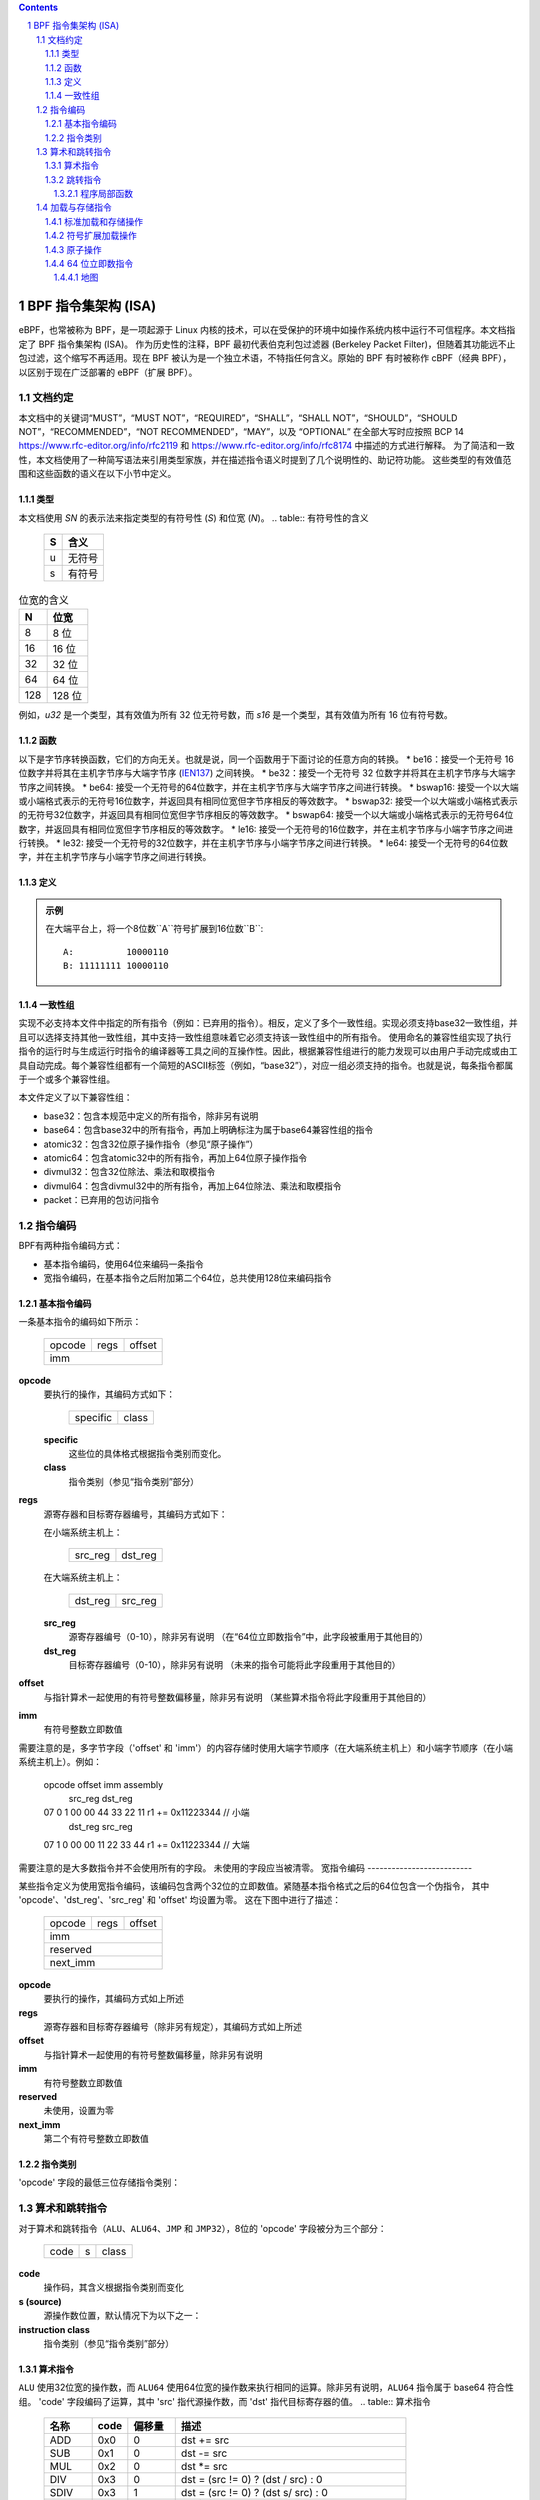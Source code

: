 .. contents::
.. sectnum::

======================================
BPF 指令集架构 (ISA)
======================================

eBPF，也常被称为 BPF，是一项起源于 Linux 内核的技术，可以在受保护的环境中如操作系统内核中运行不可信程序。本文档指定了 BPF 指令集架构 (ISA)。
作为历史性的注释，BPF 最初代表伯克利包过滤器 (Berkeley Packet Filter)，但随着其功能远不止包过滤，这个缩写不再适用。现在 BPF 被认为是一个独立术语，不特指任何含义。原始的 BPF 有时被称作 cBPF（经典 BPF），以区别于现在广泛部署的 eBPF（扩展 BPF）。

文档约定
=========================

本文档中的关键词“MUST”，“MUST NOT”，“REQUIRED”，“SHALL”，“SHALL NOT”，“SHOULD”，“SHOULD NOT”，“RECOMMENDED”，“NOT RECOMMENDED”，“MAY”，以及 “OPTIONAL” 在全部大写时应按照 BCP 14 `<https://www.rfc-editor.org/info/rfc2119>`_ 和 `<https://www.rfc-editor.org/info/rfc8174>`_ 中描述的方式进行解释。
为了简洁和一致性，本文档使用了一种简写语法来引用类型家族，并在描述指令语义时提到了几个说明性的、助记符功能。
这些类型的有效值范围和这些函数的语义在以下小节中定义。

类型
-----
本文档使用 `SN` 的表示法来指定类型的有符号性 (`S`) 和位宽 (`N`)。
.. table:: 有符号性的含义

  ==== =========
  S    含义
  ==== =========
  u    无符号
  s    有符号
  ==== =========

.. table:: 位宽的含义

  ===== =========
  N     位宽
  ===== =========
  8     8 位
  16    16 位
  32    32 位
  64    64 位
  128   128 位
  ===== =========

例如，`u32` 是一个类型，其有效值为所有 32 位无符号数，而 `s16` 是一个类型，其有效值为所有 16 位有符号数。

函数
---------

以下是字节序转换函数，它们的方向无关。也就是说，同一个函数用于下面讨论的任意方向的转换。
* be16：接受一个无符号 16 位数字并将其在主机字节序与大端字节序 (`IEN137 <https://www.rfc-editor.org/ien/ien137.txt>`_) 之间转换。
* be32：接受一个无符号 32 位数字并将其在主机字节序与大端字节序之间转换。
* be64: 接受一个无符号的64位数字，并在主机字节序与大端字节序之间进行转换。
* bswap16: 接受一个以大端或小端格式表示的无符号16位数字，并返回具有相同位宽但字节序相反的等效数字。
* bswap32: 接受一个以大端或小端格式表示的无符号32位数字，并返回具有相同位宽但字节序相反的等效数字。
* bswap64: 接受一个以大端或小端格式表示的无符号64位数字，并返回具有相同位宽但字节序相反的等效数字。
* le16: 接受一个无符号的16位数字，并在主机字节序与小端字节序之间进行转换。
* le32: 接受一个无符号的32位数字，并在主机字节序与小端字节序之间进行转换。
* le64: 接受一个无符号的64位数字，并在主机字节序与小端字节序之间进行转换。

定义
----

.. glossary::

  符号扩展
    对一个``X``位数`A`进行`符号扩展`到一个``Y``位数`B`意味着：

    #. 将`A`中的所有``X``位复制到`B`的低位``X``位中；
    #. 设置`B`中剩余的``Y`` - ``X``位为`A`的最高有效位的值。

.. admonition:: 示例

  在大端平台上，将一个8位数``A``符号扩展到16位数``B``:
  ::

    A:          10000110
    B: 11111111 10000110

一致性组
---------

实现不必支持本文件中指定的所有指令（例如：已弃用的指令）。相反，定义了多个一致性组。实现必须支持base32一致性组，并且可以选择支持其他一致性组，其中支持一致性组意味着它必须支持该一致性组中的所有指令。
使用命名的兼容性组实现了执行指令的运行时与生成运行时指令的编译器等工具之间的互操作性。因此，根据兼容性组进行的能力发现可以由用户手动完成或由工具自动完成。每个兼容性组都有一个简短的ASCII标签（例如，“base32”），对应一组必须支持的指令。也就是说，每条指令都属于一个或多个兼容性组。

本文件定义了以下兼容性组：

* base32：包含本规范中定义的所有指令，除非另有说明
* base64：包含base32中的所有指令，再加上明确标注为属于base64兼容性组的指令
* atomic32：包含32位原子操作指令（参见“原子操作”）
* atomic64：包含atomic32中的所有指令，再加上64位原子操作指令
* divmul32：包含32位除法、乘法和取模指令
* divmul64：包含divmul32中的所有指令，再加上64位除法、乘法和取模指令
* packet：已弃用的包访问指令

指令编码
=========

BPF有两种指令编码方式：

* 基本指令编码，使用64位来编码一条指令
* 宽指令编码，在基本指令之后附加第二个64位，总共使用128位来编码指令
基本指令编码
--------------------------

一条基本指令的编码如下所示：

  +-+-+-+-+-+-+-+-+-+-+-+-+-+-+-+-+-+-+-+-+-+-+-+-+-+-+-+-+-+-+-+-+
  |    opcode     |     regs      |            offset             |
  +-+-+-+-+-+-+-+-+-+-+-+-+-+-+-+-+-+-+-+-+-+-+-+-+-+-+-+-+-+-+-+-+
  |                              imm                              |
  +-+-+-+-+-+-+-+-+-+-+-+-+-+-+-+-+-+-+-+-+-+-+-+-+-+-+-+-+-+-+-+-+

**opcode**
  要执行的操作，其编码方式如下：

    +-+-+-+-+-+-+-+-+
    |specific |class|
    +-+-+-+-+-+-+-+-+

  **specific**
    这些位的具体格式根据指令类别而变化。

  **class**
    指令类别（参见“指令类别”部分）

**regs**
  源寄存器和目标寄存器编号，其编码方式如下：
  
  在小端系统主机上：

    +-+-+-+-+-+-+-+-+
    |src_reg|dst_reg|
    +-+-+-+-+-+-+-+-+

  在大端系统主机上：

    +-+-+-+-+-+-+-+-+
    |dst_reg|src_reg|
    +-+-+-+-+-+-+-+-+

  **src_reg**
    源寄存器编号（0-10），除非另有说明
    （在“64位立即数指令”中，此字段被重用于其他目的）

  **dst_reg**
    目标寄存器编号（0-10），除非另有说明
    （未来的指令可能将此字段重用于其他目的）

**offset**
  与指针算术一起使用的有符号整数偏移量，除非另有说明
  （某些算术指令将此字段重用于其他目的）

**imm**
  有符号整数立即数值

需要注意的是，多字节字段（'offset' 和 'imm'）的内容存储时使用大端字节顺序（在大端系统主机上）和小端字节顺序（在小端系统主机上）。例如：

  opcode                  offset imm          assembly
         src_reg dst_reg
  07     0       1        00 00  44 33 22 11  r1 += 0x11223344 // 小端
         dst_reg src_reg
  07     1       0        00 00  11 22 33 44  r1 += 0x11223344 // 大端

需要注意的是大多数指令并不会使用所有的字段。
未使用的字段应当被清零。
宽指令编码
--------------------------

某些指令定义为使用宽指令编码，该编码包含两个32位的立即数值。紧随基本指令格式之后的64位包含一个伪指令，
其中 'opcode'、'dst_reg'、'src_reg' 和 'offset' 均设置为零。
这在下图中进行了描述：

  +-+-+-+-+-+-+-+-+-+-+-+-+-+-+-+-+-+-+-+-+-+-+-+-+-+-+-+-+-+-+-+-+
  |    opcode     |     regs      |            offset             |
  +-+-+-+-+-+-+-+-+-+-+-+-+-+-+-+-+-+-+-+-+-+-+-+-+-+-+-+-+-+-+-+-+
  |                              imm                              |
  +-+-+-+-+-+-+-+-+-+-+-+-+-+-+-+-+-+-+-+-+-+-+-+-+-+-+-+-+-+-+-+-+
  |                           reserved                            |
  +-+-+-+-+-+-+-+-+-+-+-+-+-+-+-+-+-+-+-+-+-+-+-+-+-+-+-+-+-+-+-+-+
  |                           next_imm                            |
  +-+-+-+-+-+-+-+-+-+-+-+-+-+-+-+-+-+-+-+-+-+-+-+-+-+-+-+-+-+-+-+-+

**opcode**
  要执行的操作，其编码方式如上所述

**regs**
  源寄存器和目标寄存器编号（除非另有规定），其编码方式如上所述

**offset**
  与指针算术一起使用的有符号整数偏移量，除非另有说明

**imm**
  有符号整数立即数值

**reserved**
  未使用，设置为零

**next_imm**
  第二个有符号整数立即数值

指令类别
-------------------

'opcode' 字段的最低三位存储指令类别：

.. table:: 指令类别

  =====  =====  ===============================  ===================================
  类别  值     描述                            参考
  =====  =====  ===============================  ===================================
  LD     0x0    非标准加载操作                   “加载和存储指令”部分
  LDX    0x1    加载到寄存器的操作              “加载和存储指令”部分
  ST     0x2    从立即数进行存储的操作          “加载和存储指令”部分
  STX    0x3    从寄存器进行存储的操作          “加载和存储指令”部分
  ALU    0x4    32位算术操作                    “算术和跳转指令”部分
  JMP    0x5    64位跳转操作                    “算术和跳转指令”部分
  JMP32  0x6    32位跳转操作                    “算术和跳转指令”部分
  ALU64  0x7    64位算术操作                    “算术和跳转指令”部分
  =====  =====  ===============================  ===================================

算术和跳转指令
================================

对于算术和跳转指令（``ALU``、``ALU64``、``JMP`` 和 ``JMP32``），8位的 'opcode' 字段被分为三个部分：

  +-+-+-+-+-+-+-+-+
  |  code |s|class|
  +-+-+-+-+-+-+-+-+

**code**
  操作码，其含义根据指令类别而变化

**s (source)**
  源操作数位置，默认情况下为以下之一：

  .. table:: 源操作数位置

    ======  =====  ==============================================
    源     值     描述
    ======  =====  ==============================================
    K       0      使用32位 'imm' 值作为源操作数
    X       1      使用 'src_reg' 寄存器值作为源操作数
    ======  =====  ==============================================

**instruction class**
  指令类别（参见“指令类别”部分）

算术指令
-----------------------

``ALU`` 使用32位宽的操作数，而 ``ALU64`` 使用64位宽的操作数来执行相同的运算。除非另有说明，``ALU64`` 指令属于 base64 符合性组。
'code' 字段编码了运算，其中 'src' 指代源操作数，而 'dst' 指代目标寄存器的值。
.. table:: 算术指令

  =====  =====  =======  ==========================================================
  名称   code   偏移量   描述
  =====  =====  =======  ==========================================================
  ADD    0x0    0        dst += src
  SUB    0x1    0        dst -= src
  MUL    0x2    0        dst *= src
  DIV    0x3    0        dst = (src != 0) ? (dst / src) : 0
  SDIV   0x3    1        dst = (src != 0) ? (dst s/ src) : 0
  OR     0x4    0        dst |= src
  AND    0x5    0        dst &= src
  LSH    0x6    0        dst <<= (src & mask)
  RSH    0x7    0        dst >>= (src & mask)
  NEG    0x8    0        dst = -dst
  MOD    0x9    0        dst = (src != 0) ? (dst % src) : dst
  SMOD   0x9    1        dst = (src != 0) ? (dst s% src) : dst
  XOR    0xa    0        dst ^= src
  MOV    0xb    0        dst = src
  MOVSX  0xb    8/16/32  dst = (s8,s16,s32)src
  ARSH   0xc    0        dst >>= (src & mask)，并进行符号扩展
  END    0xd    0        字节交换操作（参见下面的“字节交换指令”部分）
  =====  =====  =======  ==========================================================

算术运算过程中允许发生下溢和上溢，这意味着64位或32位的值将会循环回绕。如果BPF程序执行会导致除以零，则目标寄存器会被设置为零。
如果执行会导致对零取模，则对于 ``ALU64``，目标寄存器的值保持不变；而对于 ``ALU``，目标寄存器的高32位会被清零。
``{ADD, X, ALU}``，其中 'code' = ``ADD``，'source' = ``X``，且 'class' = ``ALU``，意味着：

  dst = (u32) ((u32) dst + (u32) src)

其中 '(u32)' 表示高32位被清零。
``{ADD, X, ALU64}`` 意味着：

  dst = dst + src

``{XOR, K, ALU}`` 意味着：

  dst = (u32) dst ^ (u32) imm

``{XOR, K, ALU64}`` 意味着：

  dst = dst ^ imm

需要注意的是，大多数算术指令的 'offset' 设置为0。只有三个指令（``SDIV``、``SMOD``、``MOVSX``）具有非零的 'offset'。
对于 ``ALU`` 的除法、乘法和取模操作是 "divmul32" 符合性组的一部分，而 ``ALU64`` 的除法、乘法和取模操作则是 "divmul64" 符合性组的一部分。
除法和取模操作均支持无符号和有符号两种类型。
对于无符号操作（``DIV`` 和 ``MOD``），在 ``ALU`` 中，'imm' 被解释为一个 32 位的无符号值。对于 ``ALU64``，'imm' 首先通过 :term:`符号扩展<Sign Extend>` 从 32 位扩展到 64 位，然后被解释为一个 64 位的无符号值。
对于有符号操作（``SDIV`` 和 ``SMOD``），在 ``ALU`` 中，'imm' 被解释为一个 32 位的有符号值。对于 ``ALU64``，'imm' 首先通过 :term:`符号扩展<Sign Extend>` 从 32 位扩展到 64 位，然后被解释为一个 64 位的有符号值。
需要注意的是，当被除数或除数为负时，有符号取模运算有不同的定义，不同语言中的实现可能有所不同，例如 Python、Ruby 等与 C、Go、Java 等不同。本规范要求有符号取模必须使用截断除法（其中 -13 % 3 == -1），这与 C、Go 等语言中的实现相同：

   a % n = a - n * trunc(a / n)

``MOVSX`` 指令执行带有符号扩展的移动操作。
``{MOVSX, X, ALU}`` 对 8 位和 16 位操作数进行 :term:`符号扩展<Sign Extend>` 到 32 位操作数，并将剩余的高 32 位清零。
``{MOVSX, X, ALU64}`` 对 8 位、16 位和 32 位操作数进行 :term:`符号扩展<Sign Extend>` 到 64 位操作数。与其它算术指令不同，``MOVSX`` 只对寄存器源操作数（``X``）定义。
``{MOV, K, ALU64}`` 表示如下：

  dst = (s64)imm

``{MOV, X, ALU}`` 表示如下：

  dst = (u32)src

``{MOVSX, X, ALU}`` 当 'offset' 为 8 时表示如下：

  dst = (u32)(s32)(s8)src

``NEG`` 指令仅在源位为 0（``K``）时定义。
移位操作对于 64 位操作使用 0x3F（63）的掩码，对于 32 位操作使用 0x1F（31）的掩码。
字节交换指令
----------------------

字节交换指令使用 ``ALU`` 和 ``ALU64`` 的指令类以及一个 4 位的 'code' 字段 ``END``。
字节交换指令仅作用于目标寄存器，而不使用单独的源寄存器或立即数。对于`ALU`类，操作码中的1位源操作数字段用于选择操作转换的字节顺序是从什么到什么。对于`ALU64`类，操作码中的1位源操作数字段是保留的，并且必须设置为0。
.. table:: 字节交换指令

  =====  ========  =====  =================================================
  class  source    value  description
  =====  ========  =====  =================================================
  ALU    LE        0      在主机字节序与小端序之间进行转换
  ALU    BE        1      在主机字节序与大端序之间进行转换
  ALU64  Reserved  0      无条件地执行字节交换
  =====  ========  =====  =================================================

'imm'字段编码了交换操作的宽度。支持以下宽度：16、32和64。宽度为64的操作属于base64一致性组，而其他交换操作属于base32一致性组。
示例：

``{END, LE, ALU}``与'imm' = 16/32/64意味着:

  dst = le16(dst)
  dst = le32(dst)
  dst = le64(dst)

``{END, BE, ALU}``与'imm' = 16/32/64意味着:

  dst = be16(dst)
  dst = be32(dst)
  dst = be64(dst)

``{END, TO, ALU64}``与'imm' = 16/32/64意味着:

  dst = bswap16(dst)
  dst = bswap32(dst)
  dst = bswap64(dst)

跳转指令
--------

`JMP32`使用32位宽的操作数并指示属于base32一致性组，而`JMP`使用64位宽的操作数来实现相同的功能，指示属于base64一致性组，除非另有说明。
'code'字段按如下方式编码操作：

.. table:: 跳转指令

  ========  =====  =======  =================================  ===================================================
  code      value  src_reg  description                        notes
  ========  =====  =======  =================================  ===================================================
  JA        0x0    0x0      PC += offset                       仅适用于{JA, K, JMP}
  JA        0x0    0x0      PC += imm                          仅适用于{JA, K, JMP32}
  JEQ       0x1    any      如果dst == src，则PC += offset
  JGT       0x2    any      如果dst > src（无符号）则PC += offset
  JGE       0x3    any      如果dst >= src（无符号）则PC += offset
  JSET      0x4    any      如果dst & src则PC += offset
  JNE       0x5    any      如果dst != src则PC += offset
  JSGT      0x6    any      如果dst > src（有符号）则PC += offset
  JSGE      0x7    any      如果dst >= src（有符号）则PC += offset
  CALL      0x8    0x0      通过静态ID调用辅助函数            仅适用于{CALL, K, JMP}，参见“辅助函数”
  CALL      0x8    0x1      通过PC += imm调用                  仅适用于{CALL, K, JMP}，参见“程序局部函数”
  CALL      0x8    0x2      通过BTF ID调用辅助函数             仅适用于{CALL, K, JMP}，参见“辅助函数”
  EXIT      0x9    0x0      返回                               仅适用于{CALL, K, JMP}
  JLT       0xa    any      如果dst < src（无符号）则PC += offset
  JLE       0xb    any      如果dst <= src（无符号）则PC += offset
  JSLT      0xc    any      如果dst < src（有符号）则PC += offset
  JSLE      0xd    any      如果dst <= src（有符号）则PC += offset
  ========  =====  =======  =================================  ===================================================

其中'PC'表示程序计数器，增量偏移量以相对于跳转指令之后的64位指令为单位。因此'PC += 1'将跳过下一个基本指令的执行，或者如果下一个指令是128位宽的指令，则结果行为未定义。
示例：

``{JSGE, X, JMP32}``意味着:

  如果(s32)dst s>= (s32)src则goto +offset

其中's>='表示有符号'>='比较
``{JLE, K, JMP}``意味着:

  如果dst <= (u64)(s64)imm则goto +offset

``{JA, K, JMP32}``意味着:

  goto +imm

其中'imm'意味着分支偏移量来自'imm'字段
请注意，有两种类型的`JA`指令。`JMP`类允许由'offset'字段指定的16位跳转偏移量，而`JMP32`类允许由'imm'字段指定的32位跳转偏移量。一个大于16位的条件跳转可以通过一个小于16位的条件跳转加上一个32位的无条件跳转来转换。
所有`CALL`和`JA`指令都属于base32一致性组。
辅助函数
~~~~~~~~~~

辅助函数是一种概念，即BPF程序可以调用由底层平台暴露的一组函数调用。
历史上，每个辅助函数都通过在 'imm' 字段中编码的静态ID来标识。辅助函数的进一步文档说明超出了本文档的范围，并且标准化工作留待将来进行，但其使用已广泛部署，更多信息可以在特定平台的文档（例如，Linux内核文档）中找到。
支持BPF类型格式（BTF）的平台支持通过在 'imm' 字段中编码的BTF ID来标识辅助函数，其中BTF ID标识辅助函数的名字和类型。关于BTF的更多文档说明同样超出了本文档的范围，并且标准化工作留待将来进行，但其使用已广泛部署，更多信息可以在特定平台的文档（例如，Linux内核文档）中找到。

程序局部函数
~~~~~~~~~~~~~~
程序局部函数是由调用者所在同一BPF程序公开的函数，并通过从调用指令后的一个指令计算出的偏移量来引用，类似于 ``JA``。该偏移量被编码在调用指令的 'imm' 字段中。如果一个程序局部函数内部有 ``EXIT`` 指令，则会返回到调用者。

加载与存储指令
=================

对于加载和存储指令（``LD``, ``LDX``, ``ST``, 和 ``STX``），8位的 'opcode' 字段被划分如下：

```
  +-+-+-+-+-+-+-+-+
  |mode |sz |class|
  +-+-+-+-+-+-+-+-+
```

**mode**
  模式修饰符可以是：

  .. table:: 模式修饰符

    =============  =====  ====================================  =============
    模式修饰符     值     描述                               参考
    =============  =====  ====================================  =============
    IMM            0      64位立即数指令                       `64位立即数指令`_
    ABS            1      传统BPF包访问（绝对）               `传统BPF包访问指令`_
    IND            2      传统BPF包访问（间接）               `传统BPF包访问指令`_
    MEM            3      标准加载和存储操作                  `标准加载和存储操作`_
    MEMSX          4      符号扩展加载操作                     `符号扩展加载操作`_
    ATOMIC         6      原子操作                             `原子操作`_
    =============  =====  ====================================  =============

**sz (大小)**
  大小修饰符可以是：

  .. table:: 大小修饰符

    ====  =====  =====================
    大小  值     描述
    ====  =====  =====================
    W     0      字 (4字节)
    H     1      半字 (2字节)
    B     2      字节
    DW    3      双字 (8字节)
    ====  =====  =====================

  使用 ``DW`` 的指令属于base64一致性组。
**class**
  指令类别（参见 `指令类别`_）

标准加载和存储操作
-------------------

``MEM`` 模式修饰符用于编码标准的加载和存储指令，这些指令在寄存器和内存之间传输数据：
``{MEM, <size>, STX}`` 表示：

  *(<size> *) (dst + offset) = src

``{MEM, <size>, ST}`` 表示：

  *(<size> *) (dst + offset) = imm

``{MEM, <size>, LDX}`` 表示：

  dst = *(无符号<size> *) (src + offset)

其中 '<size>' 可以是：``B``, ``H``, ``W``, 或 ``DW``，而 '无符号<size>' 可以是：u8, u16, u32, 或 u64。

符号扩展加载操作
------------------

``MEMSX`` 模式修饰符用于编码符号扩展加载指令，这些指令在寄存器和内存之间传输数据：
``{MEMSX, <size>, LDX}`` 表示：

  dst = *(有符号<size> *) (src + offset)

其中 '<size>' 可以是：``B``, ``H``, 或 ``W``，而 '有符号<size>' 可以是：s8, s16, 或 s32。

原子操作
---------

原子操作是在内存上执行的操作，不能被其他BPF程序或其他超出本规范的方法对同一内存区域的访问中断或破坏。
所有受BPF支持的原子操作都被编码为使用 ``ATOMIC`` 模式修饰符的存储操作，具体如下：

* 对于32位操作，使用 ``{ATOMIC, W, STX}``，这是“atomic32”一致性组的一部分。
* ``{ATOMIC, DW, STX}`` 表示 64 位操作，这些操作是 "atomic64" 符合性组的一部分。
* 不支持 8 位和 16 位的原子操作。
`imm` 字段用于编码实际的原子操作。
简单的原子操作使用在 `imm` 字段中定义的、用于编码算术操作的值的一个子集来编码原子操作：

.. table:: 简单原子操作

  ========  =====  ===========
  imm       value  描述
  ========  =====  ===========
  ADD       0x00   原子加
  OR        0x40   原子或
  AND       0x50   原子与
  XOR       0xa0   原子异或
  ========  =====  ===========

``{ATOMIC, W, STX}`` 且 `imm` = ADD 表示:

  *(u32 *)(dst + offset) += src

``{ATOMIC, DW, STX}`` 且 `imm` = ADD 表示:

  *(u64 *)(dst + offset) += src

除了简单的原子操作之外，还有一种修饰符和两种复杂的原子操作:

.. table:: 复杂原子操作

  ===========  ================  ===========================
  imm          value             描述
  ===========  ================  ===========================
  FETCH        0x01              修饰符：返回旧值
  XCHG         0xe0 | FETCH      原子交换
  CMPXCHG      0xf0 | FETCH      原子比较并交换
  ===========  ================  ===========================

`FETCH` 修饰符对于简单原子操作是可选的，并且总是为复杂的原子操作设置。如果设置了 `FETCH` 标志，则操作还会将 `src` 覆盖为修改前内存中的值。
`XCHG` 操作原子地将 `src` 与 `dst + offset` 所指向的值进行交换。
`CMPXCHG` 操作原子地比较 `dst + offset` 所指向的值与 `R0`。如果它们匹配，则 `dst + offset` 所指向的值被替换为 `src`。无论结果如何，`dst + offset` 修改前的值都会零扩展并加载回 `R0`。

64 位立即数指令
-------------------

带有 `IMM` '模式' 修饰符的指令使用在 `指令编码`_ 中定义的宽指令编码，并使用基本指令的 'src_reg' 字段来保存一个操作码子类型。
下表定义了一系列 `{IMM, DW, LD}` 指令，其操作码子类型位于 'src_reg' 字段中，并使用下面进一步定义的新术语如 "map":

.. table:: 64 位立即数指令

  =======  =========================================  ===========  ==============
  src_reg  伪代码                                     imm 类型     目标类型
  =======  =========================================  ===========  ==============
  0x0      dst = (next_imm << 32) | imm               整数          整数
  0x1      dst = map_by_fd(imm)                       地图文件描述符  地图
  0x2      dst = map_val(map_by_fd(imm)) + next_imm   地图文件描述符  数据地址
  0x3      dst = var_addr(imm)                        变量标识符    数据地址
  0x4      dst = code_addr(imm)                       整数          代码地址
  0x5      dst = map_by_idx(imm)                      地图索引       地图
  0x6      dst = map_val(map_by_idx(imm)) + next_imm  地图索引       数据地址
  =======  =========================================  ===========  ==============

其中

* `map_by_fd(imm)` 意味着将一个 32 位文件描述符转换为地图地址（参见 `Maps`_）
* `map_by_idx(imm)` 意味着将一个 32 位索引转换为地图地址
* `map_val(map)` 获取给定地图的第一个值的地址
* `var_addr(imm)` 获取具有指定 ID 的平台变量的地址（参见 `平台变量`_）
* `code_addr(imm)` 获取相对于当前指令位置的指定偏移处的指令地址
* `'imm 类型'` 可以由反汇编器用于显示
* `'目标类型'` 可用于验证和 JIT 编译的目的

地图
~~~~

地图是在某些平台上可供 BPF 程序访问的共享内存区域。
地图可以有不同的语义，这些语义在另一个文档中定义，并且可能或可能没有单一连续的内存区域，但目前 `map_val(map)` 只对有单一连续内存区域的地图定义。
每个地图都可以有一个文件描述符（fd），如果平台支持的话，其中 `map_by_fd(imm)` 意味着获取具有指定文件描述符的地图。每个 BPF 程序也可以定义为在加载时使用一组与程序关联的地图，而 `map_by_idx(imm)` 意味着获取该指令所在 BPF 程序中与之关联的地图集中的指定索引的地图。
### 平台变量

平台变量是由整数ID标识的内存区域，这些内存区域由运行时暴露，并在某些平台上可供BPF程序访问。`var_addr(imm)`操作意味着获取由给定ID标识的内存区域的地址。

### 遗留BPF数据包访问指令

BPF之前引入了用于访问数据包数据的特殊指令，这些指令是从经典BPF继承过来的。这些指令使用“LD”指令类别、“W”、“H”或“B”的大小修饰符以及“ABS”或“IND”的模式修饰符。`dst_reg`和`offset`字段设置为0，对于“ABS”，`src_reg`也设置为0。然而，这些指令已被弃用，**不建议再使用**。所有遗留的数据包访问指令都属于“packet”一致性组。
